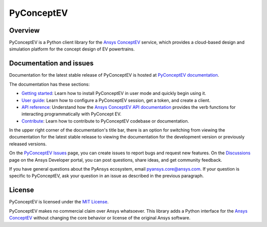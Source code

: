 PyConceptEV
===========
|pyansys| |python| |MIT|

.. |pyansys| image:: https://img.shields.io/badge/Py-Ansys-ffc107.svg?logo=data:image/png;base64,iVBORw0KGgoAAAANSUhEUgAAABAAAAAQCAIAAACQkWg2AAABDklEQVQ4jWNgoDfg5mD8vE7q/3bpVyskbW0sMRUwofHD7Dh5OBkZGBgW7/3W2tZpa2tLQEOyOzeEsfumlK2tbVpaGj4N6jIs1lpsDAwMJ278sveMY2BgCA0NFRISwqkhyQ1q/Nyd3zg4OBgYGNjZ2ePi4rB5loGBhZnhxTLJ/9ulv26Q4uVk1NXV/f///////69du4Zdg78lx//t0v+3S88rFISInD59GqIH2esIJ8G9O2/XVwhjzpw5EAam1xkkBJn/bJX+v1365hxxuCAfH9+3b9/+////48cPuNehNsS7cDEzMTAwMMzb+Q2u4dOnT2vWrMHu9ZtzxP9vl/69RVpCkBlZ3N7enoDXBwEAAA+YYitOilMVAAAAAElFTkSuQmCC
   :target: https://docs.pyansys.com/
   :alt: PyAnsys

.. |python| image:: https://img.shields.io/badge/python-3.9+-blue.svg
   :target: https://www.python.org/downloads/
   :alt: Python

.. .. |pypi| image:: https://img.shields.io/pypi/v/ansys-conceptev-core.svg?logo=python&logoColor=white
..    :target: https://pypi.org/project/ansys-conceptev-core
..    :alt: PyPI

.. .. |downloads| image:: https://img.shields.io/pypi/dm/ansys-conceptev-core.svg
..    :target: https://pypi.org/project/ansys-conceptev-core/
..    :alt: PyPI Downloads

.. .. |codecov| image:: https://codecov.io/gh/ansys/pyconceptev-core/graph/badge.svg?token=UZIC7XT5WE
..    :target: https://codecov.io/gh/ansys/pyconceptev-core
..    :alt: Codecov

.. .. |GH-CI| image:: https://github.com/ansys/pyconceptev-core/actions/workflows/ci_cd.yml/badge.svg
..    :target: https://github.com/ansys/pyconceptev-core/actions/workflows/ci_cd.yml
..    :alt: GH-CI

.. |MIT| image:: https://img.shields.io/badge/License-MIT-yellow.svg
   :target: https://opensource.org/licenses/MIT
   :alt: MIT

.. .. |black| image:: https://img.shields.io/badge/code%20style-black-000000.svg?style=flat
..    :target: https://github.com/psf/black
..    :alt: Black

.. .. |pre-commit| image:: https://results.pre-commit.ci/badge/github/ansys/pyconceptev-core/main.svg
..    :target: https://results.pre-commit.ci/latest/github/ansys/pyconceptev-core/main
..    :alt: pre-commit.ci


Overview
--------

PyConceptEV is a Python client library for the `Ansys ConceptEV <https://www.ansys.com/products/electronics/ansys-concept-ev>`_
service, which provides a cloud-based design and simulation platform for the concept design
of EV powertrains.

Documentation and issues
------------------------

Documentation for the latest stable release of PyConceptEV is hosted
at `PyConceptEV documentation <https://pyconceptev-core.docs.pyansys.com/version/stable/index.html>`_.

The documentation has these sections:

- `Getting started <https://pyconceptev-core.docs.pyansys.com/version/stable/getting_started/index.html>`_: Learn
  how to install PyConceptEV in user mode and quickly begin using it.
- `User guide <https://pyconceptev-core.docs.pyansys.com/version/stable/user_guide/index.html>`_: Learn how to
  configure a PyConceptEV session, get a token, and create a client.
- `API reference <pyconceptev-core.docs.pyansys.com/version/stable/api/index.html>`_: Understand how the
  `Ansys ConceptEV API documentation <https://conceptev.ansys.com/api/docs>`_ provides the verb functions
  for interacting programmatically with PyConcept EV.
- `Contribute <pyconceptev-core.docs.pyansys.com/version/stable//contributing.html>`_: Learn how to
  contribute to PyConceptEV codebase or documentation.

In the upper right corner of the documentation's title bar, there is an option
for switching from viewing the documentation for the latest stable release
to viewing the documentation for the development version or previously
released versions.

On the `PyConceptEV Issues <https://github.com/ansys-internal/pyconceptev-core/issues>`_
page, you can create issues to report bugs and request new features. On the
`Discussions <https://discuss.ansys.com/>`_ page on the Ansys Developer portal,
you can post questions, share ideas, and get community feedback.

If you have general questions about the PyAnsys ecosystem, email
`pyansys.core@ansys.com <pyansys.core@ansys.com>`_. If your
question is specific to PyConceptEV, ask your question in an issue
as described in the previous paragraph.

License
-------

PyConceptEV is licensed under the `MIT License <https://github.com/ansys/ansys-tools-visualization-interface/blob/main/LICENSE>`_.

PyConceptEV makes no commercial claim over Ansys whatsoever. This library adds a
Python interface for the `Ansys ConceptEV <https://www.ansys.com/products/electronics/ansys-concept-ev>`_
without changing the core behavior or license of the original Ansys software.
